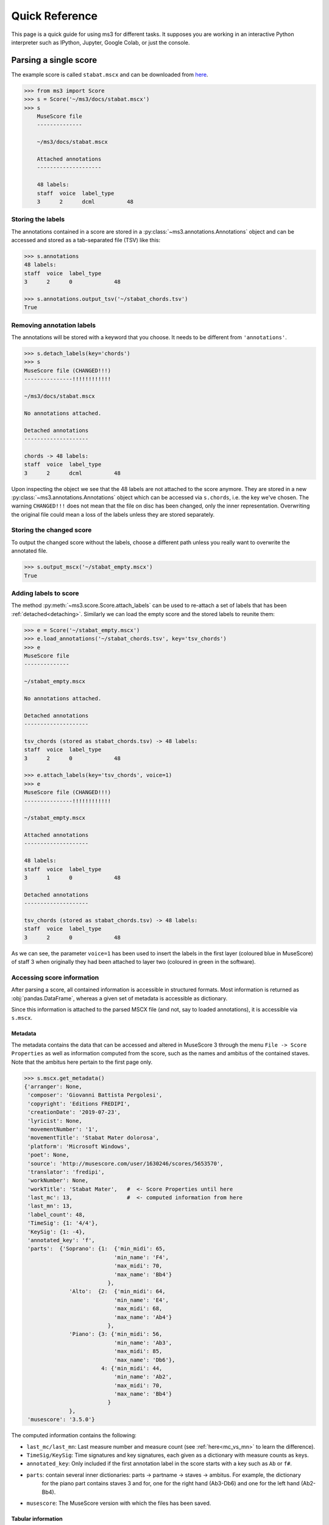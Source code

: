 ===============
Quick Reference
===============

This page is a quick guide for using ms3 for different tasks. It supposes you are working in an interactive Python
interpreter such as IPython, Jupyter, Google Colab, or just the console.

Parsing a single score
======================

The example score is called ``stabat.mscx`` and can be downloaded from
`here <https://raw.githubusercontent.com/johentsch/ms3/master/docs/stabat.mscx>`__.

.. code-block:: python

    >>> from ms3 import Score
    >>> s = Score('~/ms3/docs/stabat.mscx')
    >>> s
        MuseScore file
        --------------

        ~/ms3/docs/stabat.mscx

        Attached annotations
        --------------------

        48 labels:
        staff  voice  label_type
        3      2      dcml          48


Storing the labels
------------------

The annotations contained in a score are stored in a :py:class:`~ms3.annotations.Annotations` object and can be accessed
and stored as a tab-separated file (TSV) like this:

.. code-block:: python

    >>> s.annotations
    48 labels:
    staff  voice  label_type
    3      2      0             48

    >>> s.annotations.output_tsv('~/stabat_chords.tsv')
    True

.. _detaching:

Removing annotation labels
--------------------------

The annotations will be stored with a keyword that you choose. It needs to be different from ``'annotations'``.

.. code-block:: python

    >>> s.detach_labels(key='chords')
    >>> s
    MuseScore file (CHANGED!!!)
    ---------------!!!!!!!!!!!!

    ~/ms3/docs/stabat.mscx

    No annotations attached.

    Detached annotations
    --------------------

    chords -> 48 labels:
    staff  voice  label_type
    3      2      dcml          48

Upon inspecting the object we see that the 48 labels are not attached to the score anymore. They are stored in a new
:py:class:`~ms3.annotations.Annotations` object which can be accessed via ``s.chords``, i.e. the key we've chosen.
The warning ``CHANGED!!!`` does not mean that the file on disc has been changed, only the inner representation. Overwriting
the original file could mean a loss of the labels unless they are stored separately.


Storing the changed score
-------------------------

To output the changed score without the labels, choose a different path unless you really want to overwrite the annotated file.

.. code-block:: python

    >>> s.output_mscx('~/stabat_empty.mscx')
    True


Adding labels to score
----------------------

The method :py:meth:`~ms3.score.Score.attach_labels` can be used to re-attach a set of labels that has been
:ref:`detached<detaching>`. Similarly we can load the empty score and the stored labels to reunite them:

.. code-block:: python

    >>> e = Score('~/stabat_empty.mscx')
    >>> e.load_annotations('~/stabat_chords.tsv', key='tsv_chords')
    >>> e
    MuseScore file
    --------------

    ~/stabat_empty.mscx

    No annotations attached.

    Detached annotations
    --------------------

    tsv_chords (stored as stabat_chords.tsv) -> 48 labels:
    staff  voice  label_type
    3      2      0             48

    >>> e.attach_labels(key='tsv_chords', voice=1)
    >>> e
    MuseScore file (CHANGED!!!)
    ---------------!!!!!!!!!!!!

    ~/stabat_empty.mscx

    Attached annotations
    --------------------

    48 labels:
    staff  voice  label_type
    3      1      0             48

    Detached annotations
    --------------------

    tsv_chords (stored as stabat_chords.tsv) -> 48 labels:
    staff  voice  label_type
    3      2      0             48

As we can see, the parameter ``voice=1`` has been used to insert the labels in the first layer (coloured blue in MuseScore)
of staff 3 when originally they had been attached to layer two (coloured in green in the software).


Accessing score information
---------------------------

After parsing a score, all contained information is accessible in structured formats. Most information is returned as
:obj:`pandas.DataFrame`, whereas a given set of metadata is accessible as dictionary.

Since this information is attached to the parsed MSCX file (and not, say to loaded annotations), it is accessible
via ``s.mscx``.

Metadata
~~~~~~~~

The metadata contains the data that can be accessed and altered in MuseScore 3 through the menu ``File -> Score Properties``
as well as information computed from the score, such as the names and ambitus of the contained staves. Note that the
ambitus here pertain to the first page only.

.. code-block:: python

    >>> s.mscx.get_metadata()
    {'arranger': None,
     'composer': 'Giovanni Battista Pergolesi',
     'copyright': 'Editions FREDIPI',
     'creationDate': '2019-07-23',
     'lyricist': None,
     'movementNumber': '1',
     'movementTitle': 'Stabat Mater dolorosa',
     'platform': 'Microsoft Windows',
     'poet': None,
     'source': 'http://musescore.com/user/1630246/scores/5653570',
     'translator': 'fredipi',
     'workNumber': None,
     'workTitle': 'Stabat Mater',   #  <- Score Properties until here
     'last_mc': 13,                 #  <- computed information from here
     'last_mn': 13,
     'label_count': 48,
     'TimeSig': {1: '4/4'},
     'KeySig': {1: -4},
     'annotated_key': 'f',
     'parts':  {'Soprano': {1:  {'min_midi': 65,
                                'min_name': 'F4',
                                'max_midi': 70,
                                'max_name': 'Bb4'}
                              },
                  'Alto':  {2:  {'min_midi': 64,
                                'min_name': 'E4',
                                'max_midi': 68,
                                'max_name': 'Ab4'}
                              },
                  'Piano': {3: {'min_midi': 56,
                                'min_name': 'Ab3',
                                'max_midi': 85,
                                'max_name': 'Db6'},
                            4: {'min_midi': 44,
                                'min_name': 'Ab2',
                                'max_midi': 70,
                                'max_name': 'Bb4'}
                              }
                  },
     'musescore': '3.5.0'}


The computed information contains the following:

* ``last_mc/last_mn``: Last measure number and measure count (see :ref:`here<mc_vs_mn>` to learn the difference).
* ``TimeSig/KeySig``: Time signatures and key signatures, each given as a dictionary with measure counts as keys.
* ``annotated_key``: Only included if the first annotation label in the score starts with a key such as ``Ab`` or ``f#``.
* ``parts``: contain several inner dictionaries: parts -> partname -> staves -> ambitus. For example, the dictionary
    for the piano part contains staves 3 and for, one for the right hand (Ab3-Db6) and one for the left hand (Ab2-Bb4).
* ``musescore``: The MuseScore version with which the files has been saved.


Tabular information
~~~~~~~~~~~~~~~~~~~

The accessible DataFrames with score information are:

* ``measures``: A list of all measures together with the strictly increasing **measure counts (MC)** mapped to the actual
  **measure numbers (MN)**. Read more on the difference in the :ref:`manual<mc_vs_mn>`.
* ``notes``: A list of all notes contained in the score together with their respective features.
* ``chords``: Not to confound with labels or chord annotations, a chord is a notational unit in which all included
  notes are part of the same notational layer and have the same onset. Every chord has a ``chord_id`` and every note
  is part of a chord. These tables are used to convey score information that is not attached to a particular note,
  such as lyrics, staff text, dynamics and other markup.
* ``rests``: A list of rests.
* ``events``: For sake of completeness, a raw version of the score information for debugging purposes.

.. code-block:: python

    >>> s.mscx.measures

+----+----+--------+---------+---------+-----------+--------+--------------+-------+---------+------------------+------------+------+
| mc | mn | keysig | timesig | act_dur | mc_offset | breaks | repeats      | volta | barline | numbering_offset | dont_count | next |
+====+====+========+=========+=========+===========+========+==============+=======+=========+==================+============+======+
| 1  | 1  | -4     | 4/4     | 1       | 0         | NaN    | firstMeasure | <NA>  | NaN     | <NA>             | <NA>       | (2,) |
+----+----+--------+---------+---------+-----------+--------+--------------+-------+---------+------------------+------------+------+
| 2  | 2  | -4     | 4/4     | 1       | 0         | NaN    | NaN          | <NA>  | NaN     | <NA>             | <NA>       | (3,) |
+----+----+--------+---------+---------+-----------+--------+--------------+-------+---------+------------------+------------+------+

.. code-block:: python

    >>> s.mscx.notes

+----+----+---------+-------+-------+-------+----------+-----------+------------------+--------+------+-----+------+-------+----------+
| mc | mn | timesig | onset | staff | voice | duration | gracenote | nominal_duration | scalar | tied | tpc | midi | volta | chord_id |
+====+====+=========+=======+=======+=======+==========+===========+==================+========+======+=====+======+=======+==========+
| 1  | 1  | 4/4     | 0     | 4     | 2     | 1/8      | NaN       | 1/8              | 1      | <NA> | -1  | 53   | <NA>  | 4        |
+----+----+---------+-------+-------+-------+----------+-----------+------------------+--------+------+-----+------+-------+----------+
| 1  | 1  | 4/4     | 0     | 3     | 2     | 3/4      | NaN       | 1/2              | 3/2    | <NA> | -1  | 77   | <NA>  | 1        |
+----+----+---------+-------+-------+-------+----------+-----------+------------------+--------+------+-----+------+-------+----------+

.. code-block:: python

    >>> s.mscx.chords

+----+----+---------+-------+-------+-------+----------+-----------+------------------+--------+-------+----------+------------+--------+--------------+----------+------+-------------+------------+
| mc | mn | timesig | onset | staff | voice | duration | gracenote | nominal_duration | scalar | volta | chord_id | staff_text | lyrics | articulation | dynamics | Slur | decrescendo | diminuendo |
+====+====+=========+=======+=======+=======+==========+===========+==================+========+=======+==========+============+========+==============+==========+======+=============+============+
| 1  | 1  | 4/4     | 1/2   | 3     | 1     | 1/2      | NaN       | 1/2              | 1      | <NA>  | 0        | NaN        | NaN    | NaN          | NaN      | NaN  | NaN         | NaN        |
+----+----+---------+-------+-------+-------+----------+-----------+------------------+--------+-------+----------+------------+--------+--------------+----------+------+-------------+------------+
| 1  | 1  | 4/4     | 0     | 3     | 2     | 3/4      | NaN       | 1/2              | 3/2    | <NA>  | 1        | NaN        | NaN    | NaN          | NaN      | 0    | NaN         | NaN        |
+----+----+---------+-------+-------+-------+----------+-----------+------------------+--------+-------+----------+------------+--------+--------------+----------+------+-------------+------------+

.. code-block:: python

    >>> s.mscx.rests

+----+----+---------+-------+-------+-------+----------+------------------+--------+-------+
| mc | mn | timesig | onset | staff | voice | duration | nominal_duration | scalar | volta |
+====+====+=========+=======+=======+=======+==========+==================+========+=======+
| 1  | 1  | 4/4     | 0     | 1     | 1     | 1        | 1                | 1      | <NA>  |
+----+----+---------+-------+-------+-------+----------+------------------+--------+-------+
| 1  | 1  | 4/4     | 0     | 2     | 1     | 1        | 1                | 1      | <NA>  |
+----+----+---------+-------+-------+-------+----------+------------------+--------+-------+


Parsing multiple scores
=======================





